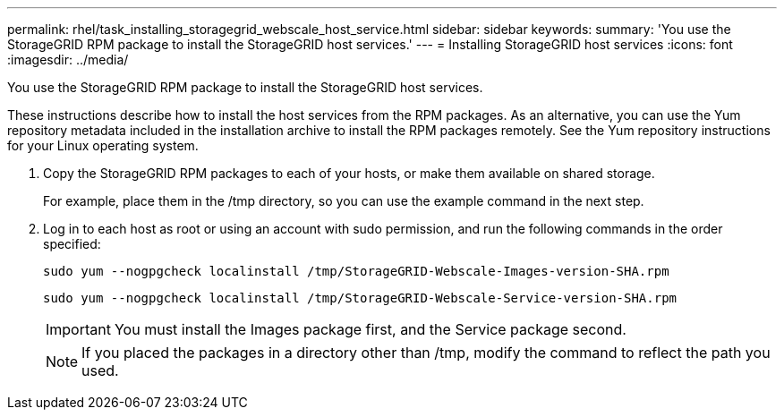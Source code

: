 ---
permalink: rhel/task_installing_storagegrid_webscale_host_service.html
sidebar: sidebar
keywords: 
summary: 'You use the StorageGRID RPM package to install the StorageGRID host services.'
---
= Installing StorageGRID host services
:icons: font
:imagesdir: ../media/

[.lead]
You use the StorageGRID RPM package to install the StorageGRID host services.

These instructions describe how to install the host services from the RPM packages. As an alternative, you can use the Yum repository metadata included in the installation archive to install the RPM packages remotely. See the Yum repository instructions for your Linux operating system.

. Copy the StorageGRID RPM packages to each of your hosts, or make them available on shared storage.
+
For example, place them in the /tmp directory, so you can use the example command in the next step.

. Log in to each host as root or using an account with sudo permission, and run the following commands in the order specified:
+
----
sudo yum --nogpgcheck localinstall /tmp/StorageGRID-Webscale-Images-version-SHA.rpm
----
+
----
sudo yum --nogpgcheck localinstall /tmp/StorageGRID-Webscale-Service-version-SHA.rpm
----
+
IMPORTANT: You must install the Images package first, and the Service package second.
+
NOTE: If you placed the packages in a directory other than /tmp, modify the command to reflect the path you used.
